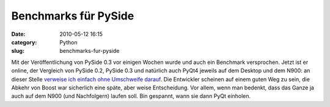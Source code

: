 Benchmarks für PySide
#####################
:date: 2010-05-12 16:15
:category: Python
:slug: benchmarks-fur-pyside

Mit der Veröffentlichung von PySide 0.3 vor einigen Wochen wurde und
auch ein Benchmark versprochen. Jetzt ist er online, der Vergleich von
PySide 0.2, PySide 0.3 und natürlich auch PyQt4 jeweils auf dem Desktop
und dem N900: an dieser Stelle `verweise ich einfach ohne Umschweife
darauf`_. Die Entwickler scheinen auf einem guten Weg zu sein, die
Abkehr von Boost war sicherlich eine späte, aber weise Entscheidung. Vor
allem, wenn man bedenkt, dass das Ganze ja auch auf dem N900 (und
Nachfolgern) laufen soll. Bin gespannt, wann sie dann PyQt einholen.

.. raw:: html

   <p>

.. raw:: html

   <script type="text/javascript"></p><p>var flattr_uid = '12306';</p><p>var flattr_tle = 'Benchmarks für PySide';</p><p>var flattr_dsc = 'Mit der Veröffentlichung von PySide 0.3 vor einigen Wochen wurde und auch ein Benchmark versprochen. Jetzt ist er online, der Vergleich von PySide 0.2, PySide 0.3 und natürlich auch PyQt4 jeweils auf...';</p><p>var flattr_cat = 'text';</p><p>var flattr_lng = 'de_DE';</p><p>var flattr_tag = 'Python, PySide, PyQt, N900';</p><p>var flattr_url = 'http://www.dasskript.com/blogposts/45';</p><p>var flattr_btn = 'compact';</p><p></script>

.. raw:: html

   </p>

.. raw:: html

   <p>

.. raw:: html

   <script src="http://api.flattr.com/button/load.js" type="text/javascript"></script>

.. raw:: html

   </p>

.. raw:: html

   </p>

.. _verweise ich einfach ohne Umschweife darauf: http://www.pyside.org/pyside-v0-3-benchmarks/
